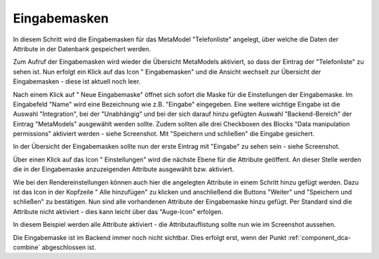 .. _mm_first_dca:

|img_dca| Eingabemasken
=========================

In diesem Schritt wird die Eingabemasken für das MetaModel
"Telefonliste" angelegt, über welche die Daten der Attribute in der
Datenbank gespeichert werden.

Zum Aufruf der Eingabemasken wird wieder die Übersicht MetaModels aktiviert,
so dass der Eintrag der "Telefonliste" zu sehen ist. Nun erfolgt ein Klick
auf das Icon "|img_dca| Eingabemasken" und die Ansicht wechselt zur 
Übersicht der Eingabemasken - diese ist aktuell noch leer.

Nach einem Klick auf "|img_new| Neue Eingabemaske" öffnet sich sofort die Maske
für die Einstellungen der Eingabemaske. Im Eingabefeld "Name" wird eine
Bezeichnung wie z.B. "Eingabe" eingegeben. Eine weitere wichtige Eingabe ist
die Auswahl "Integration", bei der "Unabhängig" und bei der sich darauf hinzu
gefügten Auswahl "Backend-Bereich" der Eintrag "MetaModels" ausgewählt werden
sollte. Zudem sollten alle drei Checkboxen des Blocks "Data manipulation
permissions" aktiviert werden - siehe Screenshot. Mit "Speichern und
schließen" die Eingabe gesichert.

|img_dca_01|

In der Übersicht der Eingabemasken sollte nun der erste Eintrag mit
"Eingabe" zu sehen sein - siehe Screenshot.

|img_dca_02|

Über einen Klick auf das Icon "|img_dca_setting| Einstellungen"
wird die nächste Ebene für die Attribute geöffent. An dieser Stelle werden 
die in der Eingabemaske anzuzeigenden Attribute ausgewählt bzw. aktiviert.

Wie bei den Rendereinstellungen können auch hier die angelegten Attribute
in einem Schritt hinzu gefügt werden. Dazu ist das Icon in der Kopfzeile
"|img_dca_add| Alle hinzufügen" zu klicken und anschließend die Buttons
"Weiter" und "Speichern und schließen" zu bestätigen. Nun sind alle
vorhandenen Attribute der Eingabemaske hinzu gefügt. Per Standard sind die
Attribute nicht aktiviert - dies kann leicht über das "Auge-Icon" erfolgen.

In diesem Beispiel werden alle Attribute aktiviert - die Attributauflistung
sollte nun wie im Screenshot aussehen.

|img_dca_03|

Die Eingabemaske ist im Backend immer noch nicht sichtbar. Dies erfolgt erst,
wenn der Punkt :ref:`component_dca-combine` abgeschlossen ist.


.. |img_dca| image:: /_img/icons/dca.png
.. |img_dca_setting| image:: /_img/icons/dca_setting.png
.. |img_dca_setting_add| image:: /_img/icons/dca_setting_add.png
.. |img_dca_add| image:: /_img/icons/dca_add.png
.. |img_dca_groupsortsettings| image:: /_img/icons/dca_groupsortsettings.png
.. |img_dca_condition| image:: /_img/icons/dca_condition.png
.. |img_new| image:: /_img/icons/new.gif
.. |img_edit| image:: /_img/icons/edit.gif

.. |img_dca_01| image:: /_img/screenshots/metamodel_first/dca_01.png
.. |img_dca_02| image:: /_img/screenshots/metamodel_first/dca_02.png
.. |img_dca_03| image:: /_img/screenshots/metamodel_first/dca_03.png